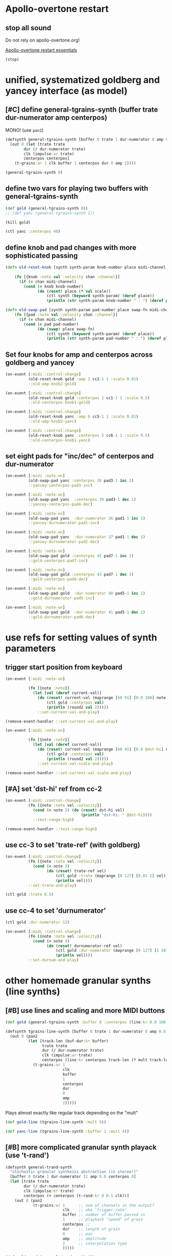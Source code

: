 * Apollo-overtone restart

** stop all sound
Do not rely on apollo-overtone.org!

[[id:DFFB3F5A-370C-4D2A-BA61-685E4B73CCAC][Apollo-overtone restart essentials]]

#+BEGIN_SRC clojure
(stop)
#+END_SRC

#+RESULTS:
: nil


* unified, systematized goldberg and yancey interface (as model)

** [#C] define general-tgrains-synth (buffer trate dur-numerator amp centerpos)
   :PROPERTIES:
   :ID:       450B0F1E-9F1E-4B29-8D39-04C012FCF44D
   :END:
MONO! (use =pan2=)

#+BEGIN_SRC clojure :results silent
  (defsynth general-tgrains-synth [buffer 0 trate 1 dur-numerator 8 amp 0.8 centerpos 0]
    (out 0 (let [trate trate
          dur (/ dur-numerator trate)
          clk (impulse:ar trate)
          centerpos centerpos]
      (t-grains:ar 1 clk buffer 1 centerpos dur 0 amp 2))))
#+END_SRC

#+BEGIN_SRC clojure :results silent
(general-tgrains-synth 0)
#+END_SRC


** define two vars for playing two buffers with general-tgrains-synth
#+BEGIN_SRC clojure :results silent
(def gold (general-tgrains-synth 0))
;; (def yanc (general-tgrains-synth 1))
#+END_SRC

#+BEGIN_SRC clojure :results silent
(kill gold)
#+END_SRC

#+BEGIN_SRC clojure
(ctl yanc :centerpos 40)
#+END_SRC


** define knob and pad changes with more sophisticated passing
:PROPERTIES:
:ID:       BCB30277-2E56-44FB-A36F-F985A0473C9B
:END:

#+BEGIN_SRC clojure :results silent
  (defn old-reset-knob [synth synth-param knob-number place midi-channel & {:keys [scale]
                                                                        :or {scale 1}}]
      (fn [{knob :note val :velocity chan :channel}]
        (if (= chan midi-channel)
          (cond (= knob knob-number)
                (do (reset! place (* val scale))
                    (ctl synth (keyword synth-param) (deref place))
                    (println (str synth-param knob-number " : ") (deref place)))))))

  (defn old-swap-pad [synth synth-param pad-number place swap-fn midi-channel]
      (fn [{pad :note val :velocity chan :channel}]
        (if (= chan midi-channel)
          (cond (= pad pad-number)
                (do (swap! place swap-fn)
                    (ctl synth (keyword synth-param) (deref place))
                    (println (str synth-param pad-number " : ") (deref place)))))))
#+END_SRC


** Set four knobs for amp and centerpos across goldberg and yancey
:PROPERTIES:
:ID:       B859EFB9-72F9-405E-9E1F-A0BF75022781
:END:
#+BEGIN_SRC clojure :results silent
  (on-event [:midi :control-change]
            (old-reset-knob gold :amp 2 cc2-1 1 :scale 0.01)
            ::old-amp-knob2-gold)

  (on-event [:midi :control-change]
            (old-reset-knob gold :centerpos 1 cc1-1 1 :scale 0.5)
            ::old-centerpos-knob1-gold)

  (on-event [:midi :control-change]
            (old-reset-knob yanc :amp 6 cc5-1 1 :scale 0.01)
            ::old-amp-knob2-yanc)

  (on-event [:midi :control-change]
            (old-reset-knob yanc :centerpos 5 cc6-1 1 :scale 0.5)
            ::old-centerpos-knob1-yanc)
#+END_SRC


** set eight pads for "inc/dec" of centerpos and dur-numerator

#+BEGIN_SRC clojure :results
  (on-event [:midi :note-on]
            (old-swap-pad yanc :centerpos 38 pad3-1 inc 1)
            ::yancey-centerpos-pad3-inc)

  (on-event [:midi :note-on]
            (old-swap-pad yanc  :centerpos 39 pad3-1 dec 1)
            ::yancey-centerpos-pad4-dec)

  (on-event [:midi :note-on]
            (old-swap-pad yanc  :dur-numerator 36 pad1-1 inc 1)
            ::yancey-durnumerator-pad1-inc)

  (on-event [:midi :note-on]
            (old-swap-pad yanc  :dur-numerator 37 pad1-1 dec 1)
            ::yancey-durnumerator-pad2-dec)

  (on-event [:midi :note-on]
            (old-swap-pad gold :centerpos 42 pad7-1 inc 1)
            ::gold-centerpos-pad7-inc)

  (on-event [:midi :note-on]
            (old-swap-pad gold :centerpos 43 pad7-1 dec 1)
            ::gold-centerpos-pad8-dec)

  (on-event [:midi :note-on]
            (old-swap-pad gold  :dur-numerator 40 pad5-1 inc 1)
            ::gold-durnumerator-pad5-inc)

  (on-event [:midi :note-on]
            (old-swap-pad gold  :dur-numerator 41 pad5-1 dec 1)
            ::gold-durnumerator-pad6-dec)
#+END_SRC


* use refs for setting values of synth parameters

** trigger start position from keyboard

#+BEGIN_SRC clojure :results silent
  (on-event [:midi :note-on]
          
            (fn [{note :note}]
              (let [val (deref current-val)]
                (do (reset! current-val (maprange [60 91] [0.0 100] note))
                    (ctl gold :centerpos val)
                    (println (round2 val 2)))))
                ::set-current-val-and-play)

#+END_SRC

#+BEGIN_SRC clojure :results silent
(remove-event-handler ::set-current-val-and-play)
#+END_SRC

#+BEGIN_SRC clojure :results silent
  (on-event [:midi :note-on]
          
            (fn [{note :note}]
              (let [val (deref current-val)]
                (do (reset! current-val (maprange [60 91] [0.0 @dst-hi] note))
                    (ctl gold :centerpos val)
                    (println (round2 val 2)))))
                ::set-current-val-scale-and-play)

#+END_SRC

#+BEGIN_SRC clojure :results silent
(remove-event-handler ::set-current-val-scale-and-play)
#+END_SRC


** [#A] set 'dst-hi' ref from cc-2
#+BEGIN_SRC clojure :results silent
  (on-event [:midi :control-change]
            (fn [{note :note vel :velocity}]
              (cond (= note 2) (do (reset! dst-hi vel)
                                   (println "dst-hi: " @dst-hi))))
              ::test-range-high)

#+END_SRC

#+BEGIN_SRC clojure :results silent
(remove-event-handler ::test-range-high)
#+END_SRC


** use cc-3 to set 'trate-ref' (with goldberg)
#+BEGIN_SRC clojure :results silent
  (on-event [:midi :control-change]
            (fn [{note :note vel :velocity}]
              (cond (= note 3)
                    (do (reset! trate-ref vel)
                        (ctl gold :trate (maprange [0 127] [0.01 2] vel))
                        (println vel))))
            ::set-trate-and-play)
#+END_SRC

#+BEGIN_SRC clojure :results silent
(ctl gold :trate 0.5)
#+END_SRC


** use cc-4 to set 'durnumerator'
#+BEGIN_SRC clojure :results silent
(ctl gold :dur-numerator 12)
#+END_SRC

#+BEGIN_SRC clojure :results silent
  (on-event [:midi :control-change]
            (fn [{note :note vel :velocity}]
              (cond (= note 4)
                    (do (reset! durnumerator-ref vel)
                        (ctl gold :dur-numerator (maprange [0 127] [1 20] vel))
                        (println vel))))
            ::set-durnum-and-play)
#+END_SRC


* other homemade granular synths (line synths)

** [#B] use lines and scaling and more MIDI buttons
   :PROPERTIES:
   :ID:       704D472E-0686-45A9-9DE9-2163DB7E3E26
   :END:
#+BEGIN_SRC clojure :results silent
(def gold (general-tgrains-synth :buffer 0 :centerpos (line:kr 0.0 100 30)))
#+END_SRC


#+BEGIN_SRC clojure :results silent
  (defsynth tgrains-line-synth [buffer 0 trate 1 dur-numerator 8 amp 0.8 centerpos 0 mult 2]
    (out 0 (pan2 
            (let [track-len (buf-dur:kr buffer)
                  trate trate
                  dur (/ dur-numerator trate)
                  clk (impulse:ar trate)
                  centerpos (line:kr centerpos track-len (* mult track-len))  ]
              (t-grains:ar 1
                           clk
                           buffer
                           1
                           centerpos
                           dur
                           0
                           amp
                           2)))))
#+END_SRC


Plays almost exactly like regular track depending on the "mult"
#+BEGIN_SRC clojure
(def gold-line (tgrains-line-synth :mult 5))
#+END_SRC

#+RESULTS:
: #'user/gold-line

#+BEGIN_SRC clojure
(def yanc-line (tgrains-line-synth :buffer 1 :mult 4))
#+END_SRC

#+RESULTS:
: #'user/yanc-line


** [#B] more complicated granular synth playack (use 't-rand')
   :PROPERTIES:
   :ID:       EB3783C6-E9EC-4838-BB28-7641CDBE1086
   :END:
#+BEGIN_SRC clojure
  (defsynth general-trand-synth
    "stochastic granular synthesis abstraction (in stereo!)"
    [buffer 0 trate 1 dur-numerator 12 amp 0.8 centerpos 0]
    (let [trate trate
          dur (/ dur-numerator trate)
          clk (impulse:kr trate)
          centerpos (+ centerpos (t-rand:kr 0 0.1 clk))]
      (out 0 (pan2 
              (t-grains:ar 1      ;; num of channels in the output?
                           clk    ;; aka 'trigger-rate'
                           buffer ;; number of buffer passed in
                           1      ;; playback "speed" of grain
                           centerpos ;;
                           dur    ;; length of grain
                           0      ;; pan
                           amp    ;; amplitude
                           2      ;; interpolation type
                           )))))
#+END_SRC

#+RESULTS:
: #<synth: general-trand-synth>

#+BEGIN_SRC clojure
(def gold-rand (general-trand-synth 0))
(def yanc-rand (general-trand-synth 1))
#+END_SRC

#+RESULTS:
: #'user/gold-rand#'user/yanc-rand

general-trand-synth2 defined below
#+BEGIN_SRC clojure
(def gold-rand (general-trand-synth2 0))
(def yanc-rand (general-trand-synth2 1))
#+END_SRC

#+RESULTS:
: #'user/gold-rand#'user/yanc-rand


** control randomized granular synths with four knobs and eight pads
#+BEGIN_SRC clojure
  (on-event [:midi :control-change]
            (old-reset-knob gold-rand :amp 2 cc2-1 1 :scale 0.01)
            ::old-amp-knob2-gold-rand)

  (on-event [:midi :control-change]
            (old-reset-knob gold-rand :centerpos 1 cc1-1 1 :scale 0.5)
            ::old-centerpos-knob1-gold-rand)

  (on-event [:midi :control-change]
            (old-reset-knob yanc-rand :amp 6 cc5-1 1 :scale 0.01)
            ::old-amp-knob2-yanc-rand)

  (on-event [:midi :control-change]
            (old-reset-knob yanc-rand :centerpos 5 cc6-1 1 :scale 0.5)
            ::old-centerpos-knob1-yanc-rand)
#+END_SRC

#+RESULTS:
: :added-async-handler:added-async-handler:added-async-handler:added-async-handler

#+BEGIN_SRC clojure
  (on-event [:midi :note-on]
            (old-swap-pad yanc-rand :centerpos 38 pad3-1 inc 1)
            ::yanc-randey-centerpos-pad3-inc)

  (on-event [:midi :note-on]
            (old-swap-pad yanc-rand  :centerpos 39 pad3-1 dec 1)
            ::yanc-randey-centerpos-pad4-dec)

  (on-event [:midi :note-on]
            (old-swap-pad yanc-rand  :dur-numerator 36 pad1-1 inc 1)
            ::yanc-randey-durnumerator-pad1-inc)

  (on-event [:midi :note-on]
            (old-swap-pad yanc-rand  :dur-numerator 37 pad1-1 dec 1)
            ::yanc-randey-durnumerator-pad2-inc)

  (on-event [:midi :note-on]
            (old-swap-pad gold-rand :centerpos 42 pad7-1 inc 1)
            ::gold-rand-centerpos-pad7-inc)

  (on-event [:midi :note-on]
            (old-swap-pad gold-rand :centerpos 43 pad7-1 dec 1)
            ::gold-rand-centerpos-pad8-dec)

  (on-event [:midi :note-on]
            (old-swap-pad gold-rand  :dur-numerator 40 pad5-1 inc 1)
            ::gold-rand-durnumerator-pad5-inc)

  (on-event [:midi :note-on]
            (old-swap-pad gold-rand  :dur-numerator 41 pad5-1 dec 1)
            ::gold-rand-durnumerator-pad6-dec)
#+END_SRC

#+RESULTS:
: :added-async-handler:added-async-handler:added-async-handler:added-async-handler:added-async-handler:added-async-handler:added-async-handler:added-async-handler

#+BEGIN_SRC clojure
(remove-event-handler ::yancey-amp-knob2)
(remove-event-handler ::yancey-centerpos-knob1)
(remove-event-handler ::yancey-centerpos-pad3-inc)
(remove-event-handler ::yancey-centerpos-pad4-dec)
(remove-event-handler ::yancey-durnumerator-pad1)
(remove-event-handler ::yancey-durnumerator-pad2)
(remove-event-handler ::yancey-trate-pad7-inc)
(remove-event-handler ::yancey-trate-pad8-dec)
#+END_SRC


** [#B] granular synth uses t-rands + impulse throughout
   :PROPERTIES:
   :ID:       7D9FF3B8-40E3-4D15-8727-F5893524EF03
   :END:
#+BEGIN_SRC clojure
  (defsynth general-trand-synth2
    "stochastic granular synthesis abstraction (in stereo!)"
    [buffer 0 trate 1 dur-numerator 12 amp 0.8 centerpos 0]
    (let [trate trate
          dur (/ dur-numerator (+ trate (t-rand:kr 0 0.1 (impulse:kr trate))))
          clk (impulse:kr (+ trate (t-rand:kr 0 0.1 (impulse:kr trate))))
          centerpos (+ centerpos (t-rand:kr 0 0.1 clk))]
      (out 0 (pan2 
              (t-grains:ar 1      ;; num of channels in the output?
                           clk    ;; aka 'trigger-rate'
                           buffer ;; number of buffer passed in
                           1      ;; playback "speed" of grain
                           centerpos ;;
                           dur    ;; length of grain
                           0      ;; pan
                           amp    ;; amplitude
                           2      ;; interpolation type
                           )))))
#+END_SRC

#+RESULTS:
: #<synth: general-trand-synth2>


* misc. project utilities

** remove some event handlers for yancey and goldberg 
#+BEGIN_SRC clojure
(remove-event-handler ::old-amp-knob2-yanc)
(remove-event-handler ::old-centerpos-knob1-gold)
(remove-event-handler ::old-centerpos-knob1-yanc)
(remove-event-handler ::old-amp-knob2-yanc)

(remove-event-handler ::yancey-centerpos-pad3-inc)
(remove-event-handler ::yancey-centerpos-pad4-dec)
(remove-event-handler ::yancey-durnumerator-pad1-inc)
(remove-event-handler ::yancey-durnumerator-pad2-dec) ;; switch to dec

(remove-event-handler ::gold-centerpos-pad7-inc)
(remove-event-handler ::gold-centerpos-pad8-dec)
(remove-event-handler ::gold-durnumerator-pad5-inc)
(remove-event-handler ::gold-durnumerator-pad6-dec)

#+END_SRC

#+RESULTS:
: :handler-removed:handler-removed:handler-removed:handler-removed:handler-removed:handler-removed:handler-removed:handler-removed:handler-removed:handler-removed:handler-removed:handler-removed


* translated from sc granular examples

** uses dust
   :PROPERTIES:
   :ID:       674DA4F5-F185-4D5C-A677-5F802B6705DB
   :END:
#+BEGIN_SRC clojure :results silent
  (defsynth dust-gran-synth
    "granular synth using dust for 'clk' and based on sc docs"
    [buffer 0 trate 1 dur-numerator 20 amp 0.5 centerpos 1]
    (let [trate trate
          dur (/ dur-numerator trate)
          clk (dust:kr trate)
          centerpos (+ centerpos (t-rand:kr 0, 0.1 clk))]
      (out 0 (pan2 (t-grains:ar 1 clk buffer 1 centerpos dur 0 amp 4)))))

#+END_SRC

#+BEGIN_SRC clojure :results silent
(def gold-dust (dust-gran-synth 0))
#+END_SRC


#+BEGIN_SRC clojure :results silent
;; can't send a ugen in place of a float as a control message
(ctl gold-dust :centerpos (line 0 (buf-dur:kr 0) (buf-dur:kr 0) ))

#+END_SRC

#+BEGIN_SRC clojure :results silent
(def gold-dust2 (dust-gran-synth 0 :centerpos (line 0 (buf-dur:kr 0) (buf-dur:kr 0) )))
#+END_SRC

#+BEGIN_SRC clojure :results silent
(def some-dust (dust-gran-synth 2))
#+END_SRC

#+BEGIN_SRC clojure :results silent
;; fails!
;; can't send a ugen in place of a float as a control message
;; see solution:
;; [[id:5B64A0AA-C2B5-468A-A39F-4DC5D3EF55D0][keyboard keys and transport event handlers (with scaling)]]
(ctl some-dust :centerpos (line 0 (buf-dur:kr 0) (buf-dur:kr 0) ))

#+END_SRC


* develop abstraction for controlling parameters of any granular synth
  :PROPERTIES:
  :ID:       C9CED1FB-43C5-4DBD-836E-78980A17AC02
  :VISIBILITY: content
  :END:

** required functions
[[id:BCB30277-2E56-44FB-A36F-F985A0473C9B][define knob and pad changes with more sophisticated passing]]


** required event-handler templates
[[id:B859EFB9-72F9-405E-9E1F-A0BF75022781][Set four knobs for amp and centerpos across goldberg and yancey]]


** examples of required atoms
[[id:B3DB9C3B-4F2B-40D4-B16C-DF3047C968D9][define 32 atoms for two sets of channels and CC messages]]


** general overview of steps

[[id:EEEBABF7-6A2A-4B1A-9D57-D1C8E0D42E72][make abstraction for playing with CC and granular synth]]


** finally, see dedicated file
[[file:final-tgrain-controller-abstraction.org][file:~/Github-repos/apollo-supercollider/final-tgrain-controller-abstraction.org]]


** create macro for event-handlers

*** must record values from somewhere???
#+BEGIN_SRC clojure :results silent
  (on-event [:midi :control-change]
            (fn [{cc-channel :note vel :velocity}]
              (case vel
                127
                (case cc-channel 
                  18 (record-val current-val)
                  17 (println (deref liked-values))
                  :else nil)
                0 nil))
            ::record-value-handler)
#+END_SRC


*** actual event handler for template
#+BEGIN_SRC clojure :results silent
(on-event [:midi :note-on]
              (fn [{note :note}]
                (let [val (deref current-val)]
                  (do (reset! current-val (maprange [60 91] [0.0 (deref dst-hi)] note))
                      (ctl var1 :centerpos val)
                      (println (str "var1 centerpos"  ":" (round2 val 2))))))
              ::some-var1-synth-name))
#+END_SRC

#+BEGIN_SRC clojure :results silent
(remove-event-handler ::some-var1-synth-name)
#+END_SRC


*** first draft macro

Do you really need a macro though? Does this even work? It almost surely is not necessary, but you need to dig deep to understand the problem of when to use macro and when to use just a regular function!

#+BEGIN_SRC clojure :results silent
  (defmacro note-events-from-current-val
    [synth double-colon-name hi-scaling-dest]
  `(on-event [:midi :note-on]
              (fn [{note :note}]
                (let [val# (deref current-val)]
                  (do (reset! current-val (maprange [60 91] [0.0 (deref ~hi-scaling-dest)] note))
                      (ctl ~synth :centerpos val#)
                      (println (str ~double-colon-name ":" (round2 val 2))))))
              ~double-colon-name))
#+END_SRC

#+BEGIN_SRC clojure :results silent
(note-events-from-current-val var1 ::var1-centerpos dst-hi)
#+END_SRC

